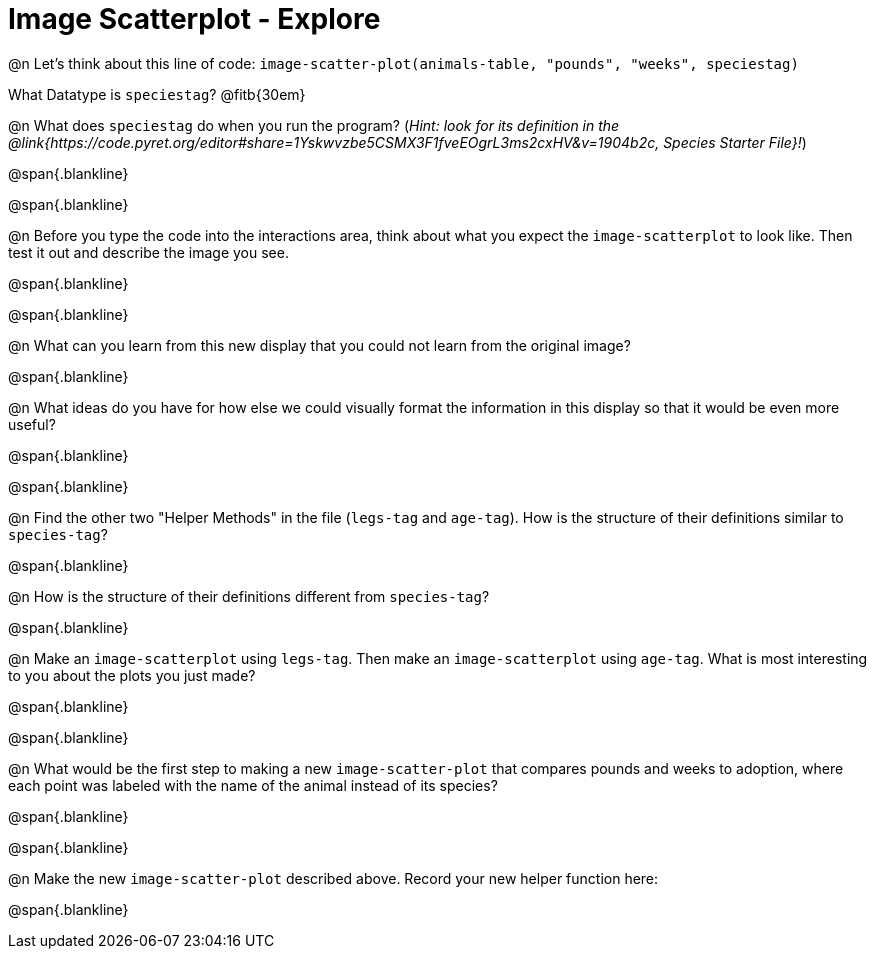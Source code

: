 = Image Scatterplot - Explore

@n Let's think about this line of code: `image-scatter-plot(animals-table, "pounds", "weeks", speciestag)`

What Datatype is `speciestag`? @fitb{30em}

@n What does `speciestag` do when you run the program? (_Hint: look for its definition in the @link{https://code.pyret.org/editor#share=1Yskwvzbe5CSMX3F1fveEOgrL3ms2cxHV&v=1904b2c, Species Starter File}!_)

@span{.blankline}

@span{.blankline}

@n Before you type the code into the interactions area, think about what you expect the `image-scatterplot` to look like. Then test it out and describe the image you see.

@span{.blankline}

@span{.blankline}

@n What can you learn from this new display that you could not learn from the original image?

@span{.blankline}

@n What ideas do you have for how else we could visually format the information in this display so that it would be even more useful?

@span{.blankline}

@span{.blankline}

@n Find the other two "Helper Methods" in the file (`legs-tag` and `age-tag`). How is the structure of their definitions similar to `species-tag`?

@span{.blankline}

@n How is the structure of their definitions different from `species-tag`?

@span{.blankline}

@n Make an `image-scatterplot` using `legs-tag`. Then make an `image-scatterplot` using `age-tag`. What is most interesting to you about the plots you just made?

@span{.blankline}

@span{.blankline}

@n What would be the first step to making a new `image-scatter-plot` that compares pounds and weeks to adoption, where each point was labeled with the name of the animal instead of its species?

@span{.blankline}

@span{.blankline}

@n Make the new `image-scatter-plot` described above. Record your new helper function here:

@span{.blankline}


